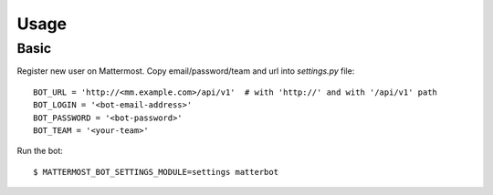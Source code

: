 Usage
=====

.. _basic:

Basic
-----

Register new user on Mattermost. Copy email/password/team and url into `settings.py` file::

    BOT_URL = 'http://<mm.example.com>/api/v1'  # with 'http://' and with '/api/v1' path
    BOT_LOGIN = '<bot-email-address>'
    BOT_PASSWORD = '<bot-password>'
    BOT_TEAM = '<your-team>'



Run the bot::

    $ MATTERMOST_BOT_SETTINGS_MODULE=settings matterbot


